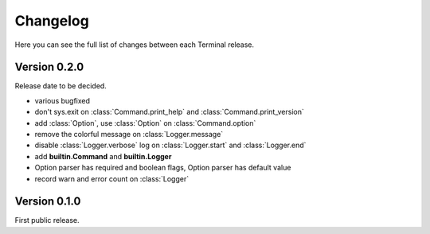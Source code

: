 .. _changelog:

Changelog
=========

Here you can see the full list of changes between each Terminal release.

.. module:: terminal


Version 0.2.0
-------------

Release date to be decided.

* various bugfixed
* don't sys.exit on :class:`Command.print_help` and :class:`Command.print_version`
* add :class:`Option`, use :class:`Option` on :class:`Command.option`
* remove the colorful message on :class:`Logger.message`
* disable :class:`Logger.verbose` log on :class:`Logger.start` and :class:`Logger.end`
* add **builtin.Command** and **builtin.Logger**
* Option parser has required and boolean flags, Option parser has default value
* record warn and error count on :class:`Logger`


Version 0.1.0
-------------

First public release.
